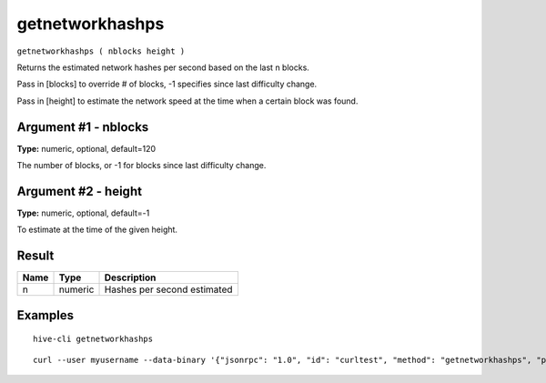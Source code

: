 .. This file is licensed under the Apache License 2.0 available on
   http://www.apache.org/licenses/.

getnetworkhashps
================

``getnetworkhashps ( nblocks height )``

Returns the estimated network hashes per second based on the last n blocks.

Pass in [blocks] to override # of blocks, -1 specifies since last difficulty change.

Pass in [height] to estimate the network speed at the time when a certain block was found.

Argument #1 - nblocks
~~~~~~~~~~~~~~~~~~~~~

**Type:** numeric, optional, default=120

The number of blocks, or -1 for blocks since last difficulty change.

Argument #2 - height
~~~~~~~~~~~~~~~~~~~~

**Type:** numeric, optional, default=-1

To estimate at the time of the given height.

Result
~~~~~~

.. list-table::
   :header-rows: 1

   * - Name
     - Type
     - Description
   * - n
     - numeric
     - Hashes per second estimated

Examples
~~~~~~~~


.. highlight:: shell

::

  hive-cli getnetworkhashps

::

  curl --user myusername --data-binary '{"jsonrpc": "1.0", "id": "curltest", "method": "getnetworkhashps", "params": []}' -H 'content-type: text/plain;' http://127.0.0.1:9766/

